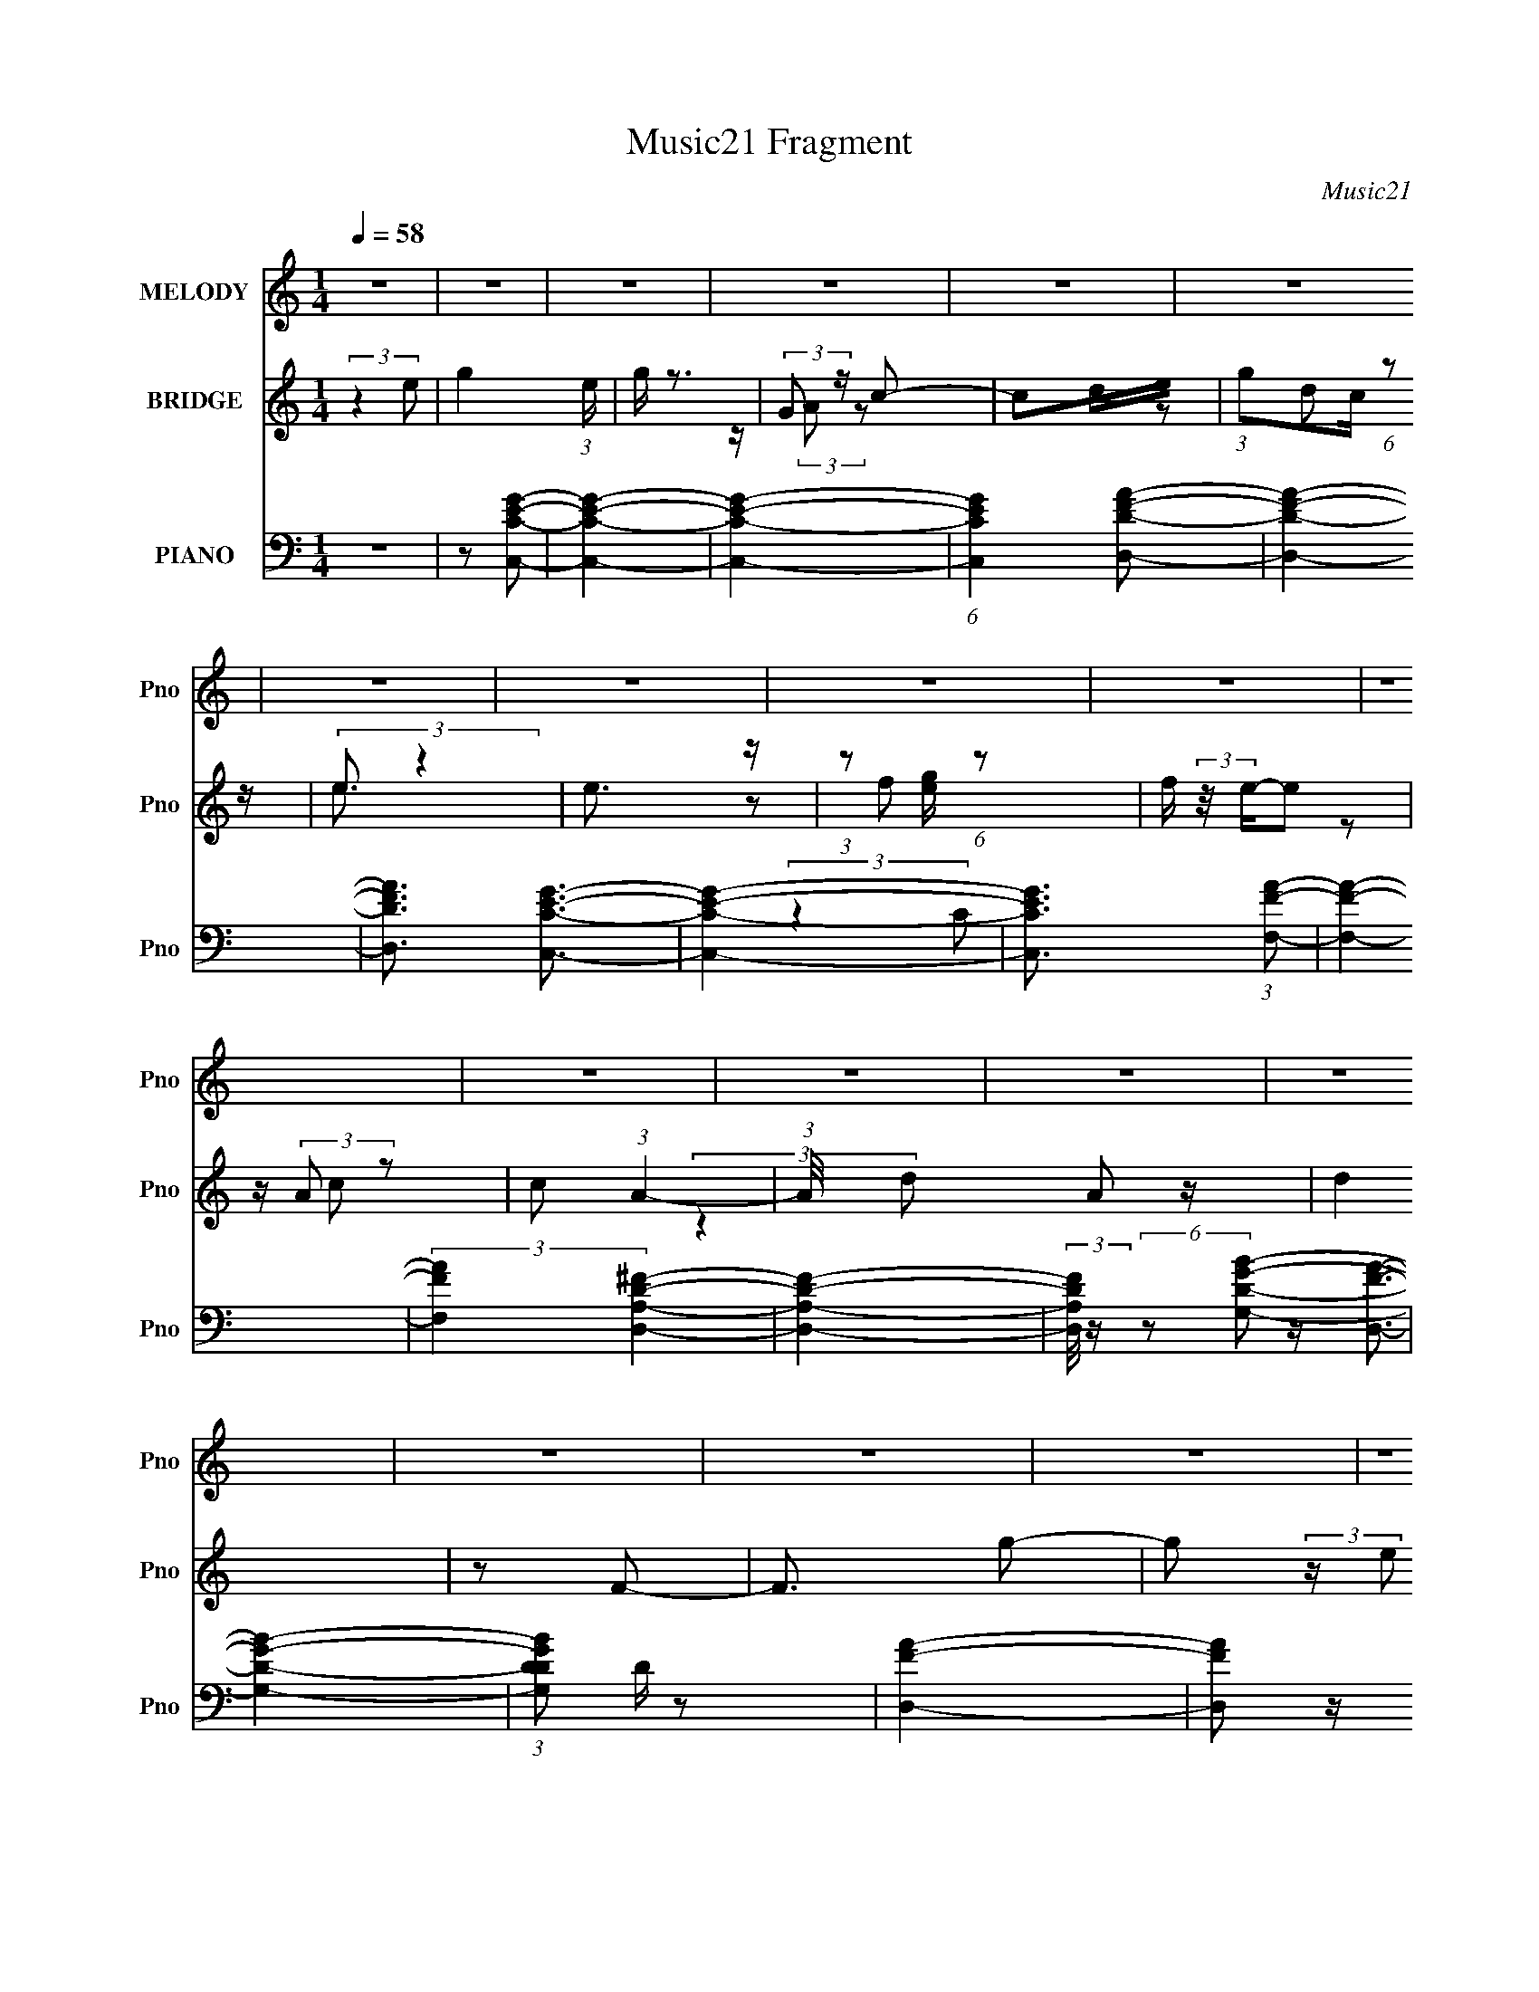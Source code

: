 X:1
T:Music21 Fragment
C:Music21
%%score 1 ( 2 3 ) ( 4 5 6 7 )
L:1/4
Q:1/4=58
M:1/4
I:linebreak $
K:none
V:1 treble nm="MELODY" snm="Pno"
L:1/8
V:2 treble nm="BRIDGE" snm="Pno"
V:3 treble 
V:4 bass nm="PIANO" snm="Pno"
L:1/16
V:5 bass 
L:1/8
V:6 bass 
V:7 bass 
V:1
 z2 | z2 | z2 | z2 | z2 | z2 | z2 | z2 | z2 | z2 | z2 | z2 | z2 | z2 | z2 | z2 | z2 | z2 | z2 | %19
 z2 | z2 | z2 | z2 | z2 | z2 | z2 | z2 | z2 | z2 | z2 | z2 | z2 | (3:2:2z2 E- | %33
[Q:1/4=58] (3E/ z/4 D2 (3:2:1C- | C2 | z/ G,/ (3:2:2A, C- | (6:5:1C z/ (3:2:1D- | (3:2:1D E3/2- | %38
 E2- | (12:7:2E2 z | (3:2:2z2 F | z/ F/ (3:2:1F2- | (3F z A,- | (3:2:2A,/ z/4 C3/2- | %44
 C/ C (3:2:1E- | (6:5:2E D2- | D2- | (6:5:2D2 z/ | (3:2:2z2 E- | (3:2:1E C3/2- | C2 | %51
 z/ E/ (3:2:2E D- | (3:2:2D/ z/4 C z/ | (3:2:1G E3/2- | E2- | E2 | (3:2:2z2 D- | (3:2:2D A,2- | %58
 (3A,DB,- | (3:2:2B, B,2 | z/ A, (3:2:1B,- | (3:2:1B, G,3/2- | G,2- | G,/ z3/2 | %64
 z/ A,/ (3:2:2G, C- | (3:2:2C C2- | (12:7:2C2 z | z/ (3C z/4 D- | (3:2:2D/ z/4 C/ (3:2:1C2 | %69
 z/ G/ (3:2:1E2- | (3:2:2E2 z | z2 | z/ E/ (3:2:2G A | (3:2:2z A2- | (3:2:2A/4 z/ z3/2 | z/ D3/2 | %76
 (3DCD- | (3:2:2D/ z/4 E/ (3:2:1D2- | D2- | (3:2:2D/4 z/ z3/2 | z/ A,/ (3:2:2G, C- | (3:2:2C C2- | %82
 (12:7:2C2 z | z/ (3C z/4 D- | (3:2:2D/ z/4 C/ (3:2:1C2 | z/ G/ (3:2:1E2- | (3:2:2E2 z | z2 | %88
 z/ E/ (3:2:2G A | (3z E z | D/ E/ (3:2:2D D- | (3:2:2D z2 | E (3:2:2D A- | (3:2:2A G2- | G2- | %95
 (3:2:2G2 z | z/ A/ (3:2:2G c- | (3:2:2c c2- | (3:2:2c2 z | z/ (3c z/4 d | %100
[Q:1/4=58] z/ c/ (3:2:2c z | (3:2:2B B2- | B2- | (12:7:2B2 z | z/ E/ (3:2:2G A | (3:2:2z A2 | %106
 z/ c/ (3:2:2A c- | (3cA z | (3:2:2z2 E- | (3:2:2E D2- | D2- | (3:2:2D/4 z/ z3/2 | (3:2:2z2 c- | %113
 (3:2:2c c2- | c2 | z/ (3c z/4 d | z/ e/ (3:2:2e z | e2- | e<B- | B3/2 z/ | z/ E/ (3:2:2G A | %121
[Q:1/4=58] z/ A3/2 | z/ c/ (3:2:2A z |[Q:1/4=58] A/ B/ (3:2:2c e- | (3e/ z/4 d (3:2:2z/4 d- | %125
 (3:2:2d2 z | z2 | (3:2:2z2 e- |[Q:1/4=58] (3:2:2e/ z/4 d (3:2:1c- |[Q:1/4=58] c2- | (3:2:2c2 z | %131
 z/ c (3:2:1B- | (3:2:2B/ z/4 G (3:2:1A- | (3:2:2A E2- | (3:2:2E2 z | z2 | z/ E/ (3:2:2G F- | %137
 (3FFF | (3z EE- | (3:2:2E D2- | (3:2:2D z2 | (3:2:2z2 A- | (6:5:2A G (3:2:1G- | G2- | (3:2:2G2 z | %145
 z2 | (3:2:2z2 F- | (3:2:2F E2 | z/ D (3:2:1C- | C2- | (12:11:2C2 z/4 | z2 | (3:2:2z2 c- | %153
 (3:2:2c c2- | (3:2:2c2 z | z/ (3c z/4 d | z/ c/ (3:2:2c z | (3:2:2B B2- | B2- | (12:7:2B2 z | %160
 z/ E/ (3:2:2G A | (3:2:2z A2 | z/ c/ (3:2:2A c- | (3:2:2c A2- | (3A z E- | (3:2:2E D2- | D2- | %167
 (3:2:2D/4 z/ z3/2 | (3:2:2z2 c- |[Q:1/4=58] (3:2:2c c2- | c2 | z/ (3c z/4 d | z/ e/ (3:2:2e z | %173
 e2- | e<B- | B3/2 z/ | z/ E/ (3:2:2G A | z/ A3/2 | z/ c/ (3:2:2A z | A/ B/ (3:2:2c e- | %180
 (3e/ z/4 d (3:2:2z/4 d- | (3:2:2d2 z | z2 | (3:2:2z2 e- | (3:2:2e/ z/4 d (3:2:1c- | c2- | %186
 (3:2:2c2 z | z/ c (3:2:1B- | (3:2:2B/ z/4 G (3:2:1A- | (3:2:2A E2- | (3:2:2E2 z | z2 | %192
 z/ E/ (3:2:2G F- | (3FFF | (3z EE- | (3:2:2E D2- | (3:2:2D z2 | (3:2:2z2 A- | (6:5:2A G (3:2:1G- | %199
 G2- | (3:2:2G2 z | z2 | (3:2:2z2 F- | (3:2:2F E2 | z/ D (3:2:1C- | C2- | C2 | z2 | %208
 z/ A,/ (3:2:2G, C- | (3:2:2C C2- | (12:7:2C2 z | z/ E (3:2:1D- | (3:2:2D/ z/4 C (3:2:1G- | %213
 (3:2:2G2 z | z2 | z2 | z/ E/ (3:2:2G A | A/(3A z/4 C | C2 | (3:2:2z2 D- | (3:2:2D2 E- | E2- | %222
 (3:2:2E2 z | z2 | z/ A,/ (3:2:2G, C- | (3:2:2C C2- | (3:2:2C2 z | z/ E (3:2:1D- | %228
 (3:2:2D/ z/4 C/ (3:2:2C G- | G2- | (3:2:2G/ z z | z2 | z/ E/ (3:2:2G A | z/ A (3:2:1C- | %234
 (3:2:2C/ z/4 C/ (3:2:1C2- | (3:2:2C2 z | z2 | (3:2:2z2 D- | D2- | (3:2:1D E3/2- | E2- | E2- | %242
 E2- | E2- | E2- | E2- | E2- | E2- | E2- | E/ z3/2 |] %250
V:2
 (3:2:2z e/- | g- (3:2:1e/4 | g/4 z3/4 | (3:2:2G/ z/4 c/- | c/d/4e/4 | (3:2:1g/c/4 (6:5:1z/ | %6
 (3:2:2e/ z | e3/4 z/4 | (3:2:1z/ [eg]/4 (6:5:1z/ | f/4 (3:2:2z/8 e/4-e/ | z/4 (3:2:2A/ z/ | %11
 c/ (3:2:1A- | (3:2:1A/8 x/6 A/ z/4 | d | z/ F/- | F3/4 g/- | g/ (3:2:2z/4 e/ | g- | g3/4 z/4 | %19
 G/ (3:2:2z/4 c/- | (3:2:1c (3:2:1d/ | (3g/c/d/- | (3[eg]/ d/4 [ge]- | [ge] | (3:2:2e/ z/4 g/- | %25
 g/ c3/4 | (3:2:2A z/ | d/ (3:2:1c- | (3A c/8 c/- | c- | c- | c | z |[Q:1/4=58] z | z | z | z | z | %38
 z | z | z | z | z | z | z | z | z | z | z | z | z | z | z | z | z | z | z | z | z | z | z | z | %62
 z | z | z | z | z | z | z | z | z | z | z | z | z | z | z | z | z | z | z | z | z | z | z | z | %86
 z | z | z | z | z | z | z | z | z | z | z | z | z | z |[Q:1/4=58] z | z | z | z | z | z | z | z | %108
 z | z | z | z | z | z | z | z | z | z | z | z | z |[Q:1/4=58] z | z |[Q:1/4=58] z | z | z | z | %127
 z |[Q:1/4=58] z |[Q:1/4=58] z | z | z | z | z | z | z | z | z | z | z | z | z | z | z | z | z | %146
 z | z | z | z | z | z | z | z | z | z | z | z | z | z | z | z | z | z | z | z | z | z | z |] %169
V:3
 x | x7/6 | x | z/4 (3:2:2A/ z/ | x | z/ d/ | z/4 e3/4- | x | z/ f/- | x | z/ c/- | x7/6 | %12
 (3:2:2z d/- | x | x | x5/4 | x | x | x | z/4 (3:2:2A/ z/ | z3/4 e/4 | x | x7/6 | x | z/4 g/4 z/ | %25
 x5/4 | z/ d/- | x7/6 | x13/12 | x | x | x | x | x | x | x | x | x | x | x | x | x | x | x | x | %45
 x | x | x | x | x | x | x | x | x | x | x | x | x | x | x | x | x | x | x | x | x | x | x | x | %69
 x | x | x | x | x | x | x | x | x | x | x | x | x | x | x | x | x | x | x | x | x | x | x | x | %93
 x | x | x | x | x | x | x | x | x | x | x | x | x | x | x | x | x | x | x | x | x | x | x | x | %117
 x | x | x | x | x | x | x | x | x | x | x | x | x | x | x | x | x | x | x | x | x | x | x | x | %141
 x | x | x | x | x | x | x | x | x | x | x | x | x | x | x | x | x | x | x | x | x | x | x | x | %165
 x | x | x | x |] %169
V:4
 z4 | z2 [CEGC,]2- | [CEGC,]4- | [CEGC,]4- | (6:5:1[CEGC,]4 [DD,FA]2- | [DD,FA]4- | %6
 [DD,FA]3 [GECC,]3- | [GECC,]4- | [GECC,]3 (3:2:1[F,FA]2- | [F,FA]4- | (3:2:2[F,FA]4 [A,DD,^F]4- | %11
 [A,DD,F]4- | (3:2:2[A,DD,F]/ z (6:5:2z2 [DGG,B]2- | [DGG,B]4- | (3:2:1[DGG,BD]2 D2/3 z2 | %15
 [FAD,]4- | [FAD,]2 z [EB,GE,B]- | [EB,GE,B]4- | [EB,GE,B]4 | z2 [EA,Ac]2- | %20
 (6:5:1[EA,Ac]4 [DFD,]2- | [DFD,]4- | [DFD,C-F,-]2 [CF,]2- | [CF,]4- | (12:7:1[CF,]4 [A,DD,^F]2- | %25
 [A,DD,F]4- | [A,DD,F] (6:5:2z2 [DGG,,B]2- | [DGG,,B]4- | (3:2:2[DGG,,B]2 z [CEC,G]2- | [CEC,G]4- | %30
 [CEC,G]4- | [CEC,G]4 | (3:2:2z4 C,2- |[Q:1/4=58] C,4- G,3 | (6:5:2[C,G,]8 C8 | (24:23:1[GG,]8 | %36
 [EC]4 | [E,,B,,-]12 | (12:11:1[G,E,]4 B,,8- B,, | (12:11:2[B,E,]4 E8 | (3:2:1[G,B,]4 B,/3 z | %41
 (24:19:1[F,,C,-]16 | (12:11:1[F,A,-]4 [A,-C]/3 (3:2:1C15/2 C,8- C,2 | %43
 [A,F,]3 (3:2:2[F,F] (1:1:1F3 | (12:11:1[CFA,]4 (3:2:1z/ | (48:35:1[G,,D,]16 | %46
 (3:2:1[G,D,]4 (3:2:2D,3/2 z/ | (3:2:1[B,D,]4 [D,D]/3 (6:5:1D38/5 | [G,B,]4 | (48:35:1[C,,G,,-]16 | %50
 (24:23:2[G,,G,-]8 C,4 | [G,C,]3 (3:2:2[C,CE] (2:2:1[CE]6/5 | (3:2:1[CEG,]4 (3:2:2G,3/2 z/ | %53
 (48:35:1[E,,B,,-]16 | (24:23:1[B,,E,]8 G,4 | (3:2:1[B,EE,]8 | (3:2:1[G,B,]2 B,5/3 z | %57
 (48:35:2[D,,A,,-]16 [A,DF]8 | [A,,A,-]8 D,4 | [A,D,-]3 [D,-D] (3:2:2D/ F8 | D, (12:11:1[DA,]4 | %61
 (24:19:1[G,,D,-]16 | (24:23:2[D,B,]8 G,2 | (3:2:2[G,D]4 [B,D]2- | (3:2:1[B,DD,G,]4G,/3 z | %65
 (48:35:1[C,,G,,-]16 | (24:23:1[G,,G,-]8 C,4 | [G,C,]3 (3:2:2[C,E] (2:2:1E36/5 | %68
 (3:2:1[CG,]4 (3:2:2G,3/2 z/ | (24:19:1[E,,B,,-]16 | [E,G,-]4 B,,8- B,, | (12:11:2[G,E,]4 E8 | %72
 (3:2:1[B,E,]4 (3:2:1A,,2- | (24:19:1[A,,E,]16 | (3:2:1[A,E,]4 (3:2:2E,3/2 z/ | %75
 (6:5:1[CEE,]2 (3:2:2E,3 z/ | (3:2:1[EE,C]4C/3 z | (12:7:1[D,,A,,-]8 | A,, (3:2:1[D,A,]4 x/3 | %79
 (12:11:2[G,,B,D,]4 D8 | [G,B,]8 | (48:35:1[C,,G,,-]16 | [G,,G,]8 (12:11:1C,4 | %83
 (3:2:1[CC,-]2 [C,-E]8/3 (12:7:1E24/7 | C, (3:2:1[CG,]4 (3:2:1z/ | (48:35:1[E,,B,,-]16 | %86
 [B,,G,]8 (12:11:1E,4 | (12:11:2[B,E,]4 E8 | (3:2:1[G,B,]4 B,/3 z | (12:11:1[A,,E,]4 (3:2:1z/ | %90
 (3:2:1[CA,-]4 [A,-E]4/3 | (12:11:1[A,A,,-]4 [A,,-D,,]/3 D,,11/3 (6:5:2D2 F8 | %92
 A,, (3[D,A,]2 [A,D]2 D28/11 | (6:5:1[G,,D,-]8 | [D,A,G,,-]3 (3:2:1[G,,-G,]3/2 | (12:7:1[G,,D,]8 | %96
 (3:2:1[DD,B,]4B,/3 z | (48:35:2[C,,G,,-]16 [CE]2 | [G,,C,]8 (3:2:1[G,CE]2 | %99
 (12:7:3[G,C,]4 [C,CE]2 [CE]2/5 |[Q:1/4=58] (3:2:1[CEC,] C,/3(3G,2 z/ E,,2- | [E,,B,,-]12 | %102
 [B,,E,]8 (6:5:1[EG]2 | (6:5:1[B,EGE,]2 (3:2:2E,3 z/ | (3:2:1[EGE,] E,/3(3B,2 z/ F,,2- | %105
 (24:17:1[F,,C,-]8 | [C,F,-]3 [F,-FA] (6:5:1A8/5 | [F,C,-]4 (3:2:2F,,8 [CFA]2 | %108
 [C,F,CG,,-]3 (3:2:2[G,,-FA]3/2 (2:2:1[FA]4/5 | (24:17:2[G,,D,-]8 [DGB]2 | %110
 [D,G,D]3 (3:2:2[DGB] z/ | (12:7:1[G,,D,]8 | (3:2:1[DD,G,]2[G,B,]5/3 z | %113
 [C,,G,,-]12 (3:2:2G,2 [CE]4 | (3:2:1[G,EC,]2 [C,CEG,,-]8/3 G,,20/3- G,, | %115
 (3:2:1[G,CEC,]2 (3:2:2C,7/2 z/ | (3:2:1[CEC,] C,/3(3G,2 z/ E,,2- | [E,,B,,-]12 | [B,,-E,]8 B,, | %119
 (3:2:1[B,EGE,]2 E,5/3 z | (3:2:1[B,EGE,] E,/3(3B,2 z/ F,,2- |[Q:1/4=58] [F,,C,-]12 | [C,F,]8 | %123
[Q:1/4=58] (3:2:1[CFAF,]2 F,5/3 z | (3:2:1[FAF,C]2(3C3/2 z/ D,,2- | [D,,A,,-]4 (3:2:1[DFA]2 | %126
 [A,,D,] (3:2:4[D,FA]/ (1:1:1[FAF]3/2F/G,,2- | [G,,D,-]4 (6:5:1[DGB]2 | %128
[Q:1/4=58] [D,G,] (3:2:1[DGBD](3D z/ C,,2- |[Q:1/4=58] [C,,G,,-]12 (3:2:1[G,CE]2 | %130
 [G,,C,]8 (3:2:1[G,CE]2 | (6:5:3[G,CC,]2 [C,E]3 z/ | (3:2:1[CEC,] C,/3(3B,2 z/ A,,2- | %133
 (3:2:2[A,,E,]8 [A,CE]2 | (6:5:1[CEA,]2 A,4/3 z | (12:7:2[A,,E,]8 [A,CE]2 | %136
 (6:5:4[CE,A,]2[A,E] z/ D,,2- | [D,,A,,-]12 (6:5:1[A,DF]2 | (3:2:1[DFA,]4 [A,A,,-]/3 A,,23/3- A,, | %139
 (6:5:1[A,DFD,]2 D,4/3 z | (3:2:1[A,DFD,] (3D, z2 G,,2- | (3:2:1[G,,D,-]8 | %142
 [D,G,G,,-]3 (3:2:2[G,,-GB]3/2 (1:1:1[GB]/ | (24:17:2[G,,D,-]8 [DGB]4 | %144
 [D,G,G,,-]3 (3[G,,-DG]3/2 (1:1:2[DG]/ B4 | [G,,D,-]12 (6:5:1[DGB]2 | (24:23:2[D,G,]8 [DGB]2 | %147
 (3:2:1[DGBG,]2 G,5/3 z | (3:2:1[GBD,] D,/3(3D2 z/ C,,2- | (12:11:2[C,,G,,-]16 [G,CE]4 | %150
 (3:2:1[G,CEC,]4 [C,G,,-]4/3 G,,20/3- G,,3 | (6:5:1[G,CEC,]2 (3:2:2C,3 z/ | %152
 (3:2:1[CC,] [C,E]7/3 (3:2:1E/ x2/3 | G,,4- | [G,,C,]8 (3:2:1[G,CE]2 | %155
 (12:7:3[G,C,]4 [C,CE]2 [CE]2/5 | (3:2:1[CEC,] C,/3(3G,2 z/ E,,2- | [E,,B,,-]12 | %158
 [B,,E,]8 (6:5:1[EG]2 | (6:5:1[B,EGE,]2 (3:2:2E,3 z/ | (3:2:1[EGE,] E,/3(3B,2 z/ F,,2- | %161
 (24:17:1[F,,C,-]8 | [C,F,-]3 [F,-FA] (6:5:1A8/5 | [F,C,-]4 (3:2:2F,,8 [CFA]2 | %164
 [C,F,CG,,-]3 (3:2:2[G,,-FA]3/2 (2:2:1[FA]4/5 | (24:17:2[G,,D,-]8 [DGB]2 | %166
 [D,G,D]3 (3:2:2[DGB] z/ | (12:7:1[G,,D,]8 | (3:2:1[DD,G,]2[G,B,]5/3 z | %169
[Q:1/4=58] [C,,G,,-]12 (3:2:2G,2 [CE]4 | (3:2:1[G,EC,]2 [C,CEG,,-]8/3 G,,20/3- G,, | %171
 (3:2:1[G,CEC,]2 (3:2:2C,7/2 z/ | (3:2:1[CEC,] C,/3(3G,2 z/ E,,2- | [E,,B,,-]12 | [B,,-E,]8 B,, | %175
 (3:2:1[B,EGE,]2 E,5/3 z | (3:2:1[B,EGE,] E,/3(3B,2 z/ F,,2- | [F,,C,-]12 | [C,F,]8 | %179
 (3:2:1[CFAF,]2 F,5/3 z | (3:2:1[FAF,C]2(3C3/2 z/ D,,2- | [D,,A,,-]4 (3:2:1[DFA]2 | %182
 [A,,D,] (3:2:4[D,FA]/ (1:1:1[FAF]3/2F/G,,2- | [G,,D,-]4 (6:5:1[DGB]2 | %184
 [D,G,] (3:2:1[DGBD](3D z/ C,,2- | [C,,G,,-]12 (3:2:1[G,CE]2 | [G,,C,]8 (3:2:1[G,CE]2 | %187
 (6:5:3[G,CC,]2 [C,E]3 z/ | (3:2:1[CEC,] C,/3(3B,2 z/ A,,2- | (3:2:2[A,,E,]8 [A,CE]2 | %190
 (6:5:1[CEA,]2 A,4/3 z | (12:7:2[A,,E,]8 [A,CE]2 | (6:5:4[CE,A,]2[A,E] z/ D,,2- | %193
 [D,,A,,-]12 (6:5:1[A,DF]2 | (3:2:1[DFA,]4 [A,A,,-]/3 A,,23/3- A,, | (6:5:1[A,DFD,]2 D,4/3 z | %196
 (3:2:1[A,DFD,] (3D, z2 G,,2- | (3:2:1[G,,D,-]8 | [D,G,G,,-]3 (3:2:2[G,,-GB]3/2 (1:1:1[GB]/ | %199
 (24:17:2[G,,D,-]8 [DGB]4 | [D,G,G,,-]3 (3[G,,-DG]3/2 (1:1:2[DG]/ B4 | [G,,D,-]12 (6:5:1[DGB]2 | %202
 (24:23:2[D,G,]8 [DGB]2 | (3:2:1[DGBG,]2 G,5/3 z | (3:2:1[GBD,] D,/3(3D2 z/ C,,2- | %205
 [C,,G,,-]12 (12:11:2G,4 [CE]8 | [G,,G,-]7 (24:23:1C,8 | G,4- C4- E4- | G,4- C4- E4- (3:2:1C,,2- | %209
 (12:11:1[G,G,,-]4 [G,,-C]/3 (12:7:1C52/7 (12:11:2E4 C,,16 | (24:23:1[G,,G,-]8 C,4 | %211
 [G,C,]3 [C,E] (6:5:1E34/5 | (3:2:1[CG,]4 (3:2:2G,3/2 z/ | [E,,B,,-]4 | %214
 B,, (3:2:1[E,G,] (3:2:2G,3 z/ | (6:5:1[EG,]8 | (3:2:1[B,G,]4 G,/3 z | (48:41:1[F,,C,-]16 | %218
 [F,A,]4 C,8- C,3 | (3:2:1[CF,]4 F,4/3 | C (3F4 F,2 E,,2- | (48:35:1[E,,B,,-]16 | %222
 (24:23:2[B,,B,-]8 E,4 | [B,E,]3 (3[E,E] (1:1:2E3 G8 | (12:11:1[ED]4 x/3 | [C,G,]12 | %226
 (3:2:1[CG,]16 | (3:2:1[EG,]2 (3:2:2G,7/2 z/ | (3:2:1[GE]2 E5/3 z | (12:11:1[E,,B,,-]16 | %230
 (48:31:2[B,,G,-]16 E,4 | [G,E,-]3 [E,-E] (6:5:1E34/5 | (12:7:1[E,G,]4 [G,B,]2/3 (3:2:1B,3 | %233
 (3:2:1[A,,E,]4 E,/3 z | (3:2:1[CEA,-]2 A,8/3- | A,4- [D,,A,,DF]4- | %236
 (12:7:1[A,G,-B,-D-F-]4 [G,-B,-D-F-D,,A,,DF]5/3 | [G,B,DF]4- [G,,D,]4- | %238
 [G,B,DF]4- (3:2:1[G,,D,]4 | [G,B,DF]4- | (3:2:1[G,B,DF] x7/3 [G,CE]- | %241
 (6:5:1[G,CEG,,-]2 (3:2:1[G,,C,,]7/2- C,,41/3- C,,8- C,, | (3:2:2[G,,D,G,]32 C,32 | (3C2D2E2 | %244
 c2>e2- | e (3:2:1d/ g z2 | [c'e'g]4- | (3:2:2[c'e'g]2 z4 |] %248
V:5
 x2 | x2 | x2 | x2 | x8/3 | x2 | x3 | x2 | (3:2:2z2 C x/6 | x2 | x8/3 | x2 | x2 | x2 | %14
 z/ [FAD,]3/2- | x2 | x2 | x2 | x2 | x2 | z A x2/3 | x2 | z/ [FA]/ z | x2 | x13/6 | x2 | x2 | x2 | %28
 x2 | x2 | x2 | x2 | x2 | (3:2:2z2 C- x3/2 | (3:2:2z2 G- x14/3 | (3:2:2z2 E- x11/6 | %36
 (3:2:2z2 E,,- | (3:2:2z2 G,- x4 | (3:2:2z2 B,- x13/3 | (3:2:2z2 G,- x19/6 | (3:2:2z2 F,,- | %41
 (3:2:2z2 F,- x13/3 | (3:2:2z2 F- x15/2 | (3:2:2z2 [CF]- x5/6 | (3:2:2z2 G,,- | %45
 (3:2:2z2 G,- x23/6 | (3:2:2z2 B,- | (3:2:2z2 G,- x8/3 | (3:2:2z2 C,,- | (3:2:2z2 C,- x23/6 | %50
 (3:2:2z2 [CE]- x11/3 | (3:2:2z2 [CE]- x/3 | (3:2:2z2 E,,- | (3:2:2z2 G,- x23/6 | %54
 (3:2:2z2 [B,E]- x23/6 | (3:2:2z2 G,- x2/3 | (3:2:2z2 D,,- | (3:2:2z2 D,- x37/6 | (3:2:2z2 D- x4 | %59
 (3:2:2z2 D- x4 | (3:2:2z2 G,,- x/3 | (3:2:2z2 G,- x13/3 | (3:2:2z2 [G,D]- x5/2 | x2 | %64
 (3:2:2z2 C,,- | (3:2:2z2 C,- x23/6 | (3:2:2z2 E- x23/6 | (3:2:2z2 C- x17/6 | (3:2:2z2 E,,- | %69
 (3:2:2z2 E,- x13/3 | (3:2:2z2 E- x9/2 | (3:2:2z2 B,- x11/3 | z/ G, z/ | (3:2:2z2 A,- x13/3 | %74
 (3:2:2z2 [CE]- | (3:2:2z2 E- | (3z A,D,,- | (3:2:2z2 D,- x/3 | (3:2:2z2 [G,,B,]- | %79
 (3:2:2z2 G,- x19/6 | (3:2:2z2 C,,- x2 | (3:2:2z2 C,- x23/6 | (3:2:2z2 C- x23/6 | (3:2:2z2 C- x | %84
 (3:2:2z2 E,,- | (3:2:2z2 E,- x23/6 | (3:2:2z2 B,- x23/6 | (3:2:2z2 G,- x19/6 | (3:2:2z2 A,,- | %89
 (3:2:2z2 C- | (3:2:2z2 D,,- | (3:2:2z2 D,- x13/2 | (3:2:2z2 G,,- x | (3:2:2z2 G,- x4/3 | %94
 (3z [B,D][G,B,D] | z/ G,/ (3:2:2z/ D- x/3 | (3z G,C,,- | z/ C,3/2 x9/2 | (3:2:2z G,2- x8/3 | %99
 (3:2:2z2 [CE]- | (3:2:2z2 [E,G,B,] | (3:2:2z2 [EG]- x4 | (3:2:2z2 [B,EG]- x17/6 | (3:2:2z2 [EG]- | %104
 (3:2:2z2 [F,A,C] | (3:2:2z2 C x5/6 | z/ (3C z/4 F,,- x2/3 | (3:2:2z2 [FA]- x10/3 | %108
 (3:2:2z2 [DGB]- x/3 | (3:2:2z2 [GB]- x5/3 | (3z GG,,- | z/ (3G, z/4 D- x/3 | (3:2:2z2 C,,- | %113
 (3:2:2z2 [G,E]- x6 | (3:2:2z2 [G,CE]- x23/6 | (3:2:2z2 [CE]- | (3:2:2z2 [E,G,B,] | %117
 (3:2:2z2 [B,EG] x4 | (3z [B,B,EEGG][B,EG]- x5/2 | (3z [B,EG][B,EG]- | (3:2:2z2 [F,A,C] | %121
 (3:2:2z2 [CFA] x4 | (3z C[CFA]- x2 | (3:2:2z2 C | (3:2:2z2 [DFA]- | (3:2:2z2 D x2/3 | %126
 z/ (3D z/4 [DGB]- | (3:2:2z2 [DGB]- x5/6 | (3:2:2z2 [G,CE]- | (3:2:2z2 [G,CE]- x14/3 | %130
 (3z G,[G,C]- x8/3 | (3:2:2z2 [CE]- | (3:2:2z2 [A,CE]- | (3:2:2z2 [CE]- x4/3 | (3:2:2z2 A,,- | %135
 (3:2:2z2 C- x7/6 | (3:2:2z2 [A,DF]- | (3:2:2z2 A, x29/6 | (3:2:2z2 [A,DF]- x23/6 | %139
 (3:2:2z2 [A,DF]- | z/ (3A, z/4 [G,B,D] | (3:2:2z2 [GB]- x2/3 | z/ D z/ x/6 | %143
 (3:2:2z2 [DG]- x13/6 | z/ D z/ x3/2 | (3:2:2z2 [DGB]- x29/6 | (3:2:2z2 [DGB]- x8/3 | %147
 (3:2:2z2 [GB]- | (3:2:2z2 [G,CE]- | (3:2:2z2 [G,CE]- x20/3 | (3:2:2z2 [G,CE]- x29/6 | (3z G,G, | %152
 z/ [G,D] z/ | z/ C,3/2 | (3:2:2z G,2- x8/3 | (3:2:2z2 [CE]- | (3:2:2z2 [E,G,B,] | %157
 (3:2:2z2 [EG]- x4 | (3:2:2z2 [B,EG]- x17/6 | (3:2:2z2 [EG]- | (3:2:2z2 [F,A,C] | (3:2:2z2 C x5/6 | %162
 z/ (3C z/4 F,,- x2/3 | (3:2:2z2 [FA]- x10/3 | (3:2:2z2 [DGB]- x/3 | (3:2:2z2 [GB]- x5/3 | %166
 (3z GG,,- | z/ (3G, z/4 D- x/3 | (3:2:2z2 C,,- | (3:2:2z2 [G,E]- x6 | (3:2:2z2 [G,CE]- x23/6 | %171
 (3:2:2z2 [CE]- | (3:2:2z2 [E,G,B,] | (3:2:2z2 [B,EG] x4 | (3z [B,B,EEGG][B,EG]- x5/2 | %175
 (3z [B,EG][B,EG]- | (3:2:2z2 [F,A,C] | (3:2:2z2 [CFA] x4 | (3z C[CFA]- x2 | (3:2:2z2 C | %180
 (3:2:2z2 [DFA]- | (3:2:2z2 D x2/3 | z/ (3D z/4 [DGB]- | (3:2:2z2 [DGB]- x5/6 | (3:2:2z2 [G,CE]- | %185
 (3:2:2z2 [G,CE]- x14/3 | (3z G,[G,C]- x8/3 | (3:2:2z2 [CE]- | (3:2:2z2 [A,CE]- | %189
 (3:2:2z2 [CE]- x4/3 | (3:2:2z2 A,,- | (3:2:2z2 C- x7/6 | (3:2:2z2 [A,DF]- | (3:2:2z2 A, x29/6 | %194
 (3:2:2z2 [A,DF]- x23/6 | (3:2:2z2 [A,DF]- | z/ (3A, z/4 [G,B,D] | (3:2:2z2 [GB]- x2/3 | %198
 z/ D z/ x/6 | (3:2:2z2 [DG]- x13/6 | z/ D z/ x3/2 | (3:2:2z2 [DGB]- x29/6 | (3:2:2z2 [DGB]- x8/3 | %203
 (3:2:2z2 [GB]- | (3:2:2z2 G,- | (3:2:2z2 C,- x17/2 | (3:2:2z2 C- x16/3 | x6 | x20/3 | %209
 (3:2:2z2 C,- x59/6 | (3:2:2z2 E- x23/6 | (3:2:2z2 C- x17/6 | (3:2:2z2 E,,- | (3:2:2z2 E,- | %214
 (3:2:2z2 E- | (3:2:2z2 B,- x4/3 | (3:2:2z2 F,,- | (3:2:2z2 F,- x29/6 | (3:2:2z2 C- x11/2 | %219
 (3:2:2z2 F- | x19/6 | (3:2:2z2 E,- x23/6 | (3:2:2z2 E- x11/3 | (3:2:2z2 E- x14/3 | (3:2:2z2 C,- | %225
 (3:2:2z2 C- x4 | (3:2:2z2 E- x10/3 | (3:2:2z2 G- | (3:2:2z2 E,,- | (3:2:2z2 E,- x16/3 | %230
 (3:2:2z2 E- x5 | (3:2:2z2 B,- x17/6 | (3:2:2z2 A,,- x/ | (3:2:2z2 [CE]- | (3:2:2z2 [D,,A,,D^F]- | %235
 x4 | (3:2:2z2 [G,,D,]- | x4 | x10/3 | x2 | z3/2 C,,/- | (3:2:2z2 C,- x34/3 | (3z E, z x58/3 | x2 | %244
 (3:2:2z d2- | x13/6 | x2 | x2 |] %248
V:6
 x | x | x | x | x4/3 | x | x3/2 | x | x13/12 | x | x4/3 | x | x | x | x | x | x | x | x | x | %20
 x4/3 | x | x | x | x13/12 | x | x | x | x | x | x | x | x | x7/4 | x10/3 | x23/12 | x | x3 | %38
 (3:2:2z E/- x13/6 | x31/12 | x | (3:2:2z C/- x13/6 | x19/4 | x17/12 | x | x35/12 | (3:2:2z D/- | %47
 x7/3 | x | x35/12 | x17/6 | x7/6 | x | x35/12 | x35/12 | x4/3 | (3:2:2z [A,D^F]/- | x49/12 | %58
 (3:2:2z ^F/- x2 | x3 | x7/6 | x19/6 | (3:2:1z B,/4 (3:2:1z/8 x5/4 | x | x | x35/12 | x35/12 | %67
 x29/12 | x | x19/6 | x13/4 | x17/6 | x | x19/6 | x | x | x | x7/6 | (3:2:2z D/- | x31/12 | x2 | %81
 x35/12 | (3:2:2z E/- x23/12 | x3/2 | x | x35/12 | (3:2:2z E/- x23/12 | x31/12 | x | (3:2:2z E/- | %90
 (3:2:2z D/- | (3:2:2z D/- x13/4 | x3/2 | x5/3 | x | (3z/ A,/ z/ x/6 | (3:2:2z G,/ | %97
 (3z/ G,/[G,CE]/- x9/4 | (3:2:2z [CE]/- x4/3 | x | x | x3 | x29/12 | x | x | (3:2:2z F/- x5/12 | %106
 (3z/ F/[CFA]/- x/3 | x8/3 | x7/6 | x11/6 | (3z/ B/ z/ | (3:2:2z/ B,- x/6 | (3:2:2z G,/- | %113
 (3:2:2z [CE]/- x3 | x35/12 | x | x | x3 | x9/4 | x | x | x3 | x2 | (3:2:2z [FA]/- | x | %125
 (3:2:2z [FA]/- x/3 | x | x17/12 | x | x10/3 | (3:2:2z E/- x4/3 | x | x | x5/3 | (3:2:2z [A,CE]/- | %135
 (3:2:2z E/- x7/12 | x | (3:2:2z [DF]/- x29/12 | x35/12 | x | x | x4/3 | (3:2:2z [DGB]/- x/12 | %143
 (3:2:2z B/- x13/12 | (3:2:2z [DGB]/- x3/4 | x41/12 | x7/3 | x | x | x13/3 | x41/12 | (3:2:2z C/- | %152
 (3z/ C/[C,,G,CE]/ | (3z/ G,/[G,CE]/- | (3:2:2z [CE]/- x4/3 | x | x | x3 | x29/12 | x | x | %161
 (3:2:2z F/- x5/12 | (3z/ F/[CFA]/- x/3 | x8/3 | x7/6 | x11/6 | (3z/ B/ z/ | (3:2:2z/ B,- x/6 | %168
 (3:2:2z G,/- | (3:2:2z [CE]/- x3 | x35/12 | x | x | x3 | x9/4 | x | x | x3 | x2 | (3:2:2z [FA]/- | %180
 x | (3:2:2z [FA]/- x/3 | x | x17/12 | x | x10/3 | (3:2:2z E/- x4/3 | x | x | x5/3 | %190
 (3:2:2z [A,CE]/- | (3:2:2z E/- x7/12 | x | (3:2:2z [DF]/- x29/12 | x35/12 | x | x | x4/3 | %198
 (3:2:2z [DGB]/- x/12 | (3:2:2z B/- x13/12 | (3:2:2z [DGB]/- x3/4 | x41/12 | x7/3 | x | %204
 (3:2:2z [CE]/- | x21/4 | (3:2:2z E/- x8/3 | x3 | x10/3 | x71/12 | x35/12 | x29/12 | x | x | x | %215
 x5/3 | x | x41/12 | x15/4 | x | x19/12 | x35/12 | (3:2:2z G/- x11/6 | x10/3 | x | x3 | x8/3 | x | %228
 x | x11/3 | x7/2 | x29/12 | x5/4 | x | x | x2 | x | x2 | x5/3 | x | x | x20/3 | x32/3 | x | x | %245
 x13/12 | x | x |] %248
V:7
 x | x | x | x | x4/3 | x | x3/2 | x | x13/12 | x | x4/3 | x | x | x | x | x | x | x | x | x | %20
 x4/3 | x | x | x | x13/12 | x | x | x | x | x | x | x | x | x7/4 | x10/3 | x23/12 | x | x3 | %38
 x19/6 | x31/12 | x | x19/6 | x19/4 | x17/12 | x | x35/12 | x | x7/3 | x | x35/12 | x17/6 | x7/6 | %52
 x | x35/12 | x35/12 | x4/3 | x | x49/12 | x3 | x3 | x7/6 | x19/6 | x9/4 | x | x | x35/12 | %66
 x35/12 | x29/12 | x | x19/6 | x13/4 | x17/6 | x | x19/6 | x | x | x | x7/6 | x | x31/12 | x2 | %81
 x35/12 | x35/12 | x3/2 | x | x35/12 | x35/12 | x31/12 | x | x | (3:2:2z ^F/- | x17/4 | x3/2 | %93
 x5/3 | x | x7/6 | (3:2:2z [CE]/- | x13/4 | x7/3 | x | x | x3 | x29/12 | x | x | %105
 (3:2:2z A/- x5/12 | x4/3 | x8/3 | x7/6 | x11/6 | x | x7/6 | (3:2:2z [CE]/- | x4 | x35/12 | x | x | %117
 x3 | x9/4 | x | x | x3 | x2 | x | x | x4/3 | x | x17/12 | x | x10/3 | x7/3 | x | x | x5/3 | x | %135
 x19/12 | x | x41/12 | x35/12 | x | x | x4/3 | x13/12 | x25/12 | x7/4 | x41/12 | x7/3 | x | x | %149
 x13/3 | x41/12 | (3:2:2z E/- | x | x | x7/3 | x | x | x3 | x29/12 | x | x | (3:2:2z A/- x5/12 | %162
 x4/3 | x8/3 | x7/6 | x11/6 | x | x7/6 | (3:2:2z [CE]/- | x4 | x35/12 | x | x | x3 | x9/4 | x | x | %177
 x3 | x2 | x | x | x4/3 | x | x17/12 | x | x10/3 | x7/3 | x | x | x5/3 | x | x19/12 | x | x41/12 | %194
 x35/12 | x | x | x4/3 | x13/12 | x25/12 | x7/4 | x41/12 | x7/3 | x | x | x21/4 | x11/3 | x3 | %208
 x10/3 | x71/12 | x35/12 | x29/12 | x | x | x | x5/3 | x | x41/12 | x15/4 | x | x19/12 | x35/12 | %222
 x17/6 | x10/3 | x | x3 | x8/3 | x | x | x11/3 | x7/2 | x29/12 | x5/4 | x | x | x2 | x | x2 | %238
 x5/3 | x | x | x20/3 | x32/3 | x | x | x13/12 | x | x |] %248
